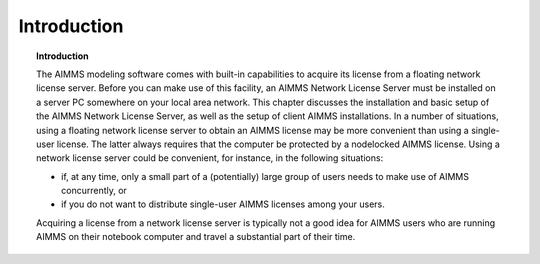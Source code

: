 Introduction
============

.. topic:: Introduction

    The AIMMS modeling software comes with built-in capabilities to acquire its license from a floating network license server. Before you can make use of this facility, an AIMMS Network License Server must be installed on a server PC somewhere on your local area network. This chapter discusses the installation and basic setup of the AIMMS Network License Server, as well as the setup of client AIMMS installations. In a number of situations, using a floating network license server to obtain an AIMMS license may be more convenient than using a single-user license. The latter always requires that the computer be protected by a nodelocked AIMMS license. Using a network license server could be convenient, for instance, in the following situations:

    *  if, at any time, only a small part of a (potentially) large group of users needs to make use of AIMMS concurrently, or 
    *  if you do not want to distribute single-user AIMMS licenses among your users. 

    Acquiring a license from a network license server is typically not a good idea for AIMMS users who are running AIMMS on their notebook computer and travel a substantial part of their time.

.. spelling:word-list::

  presolved
  iODBC
  linux
  keypress
  keypresses
  nodelocked